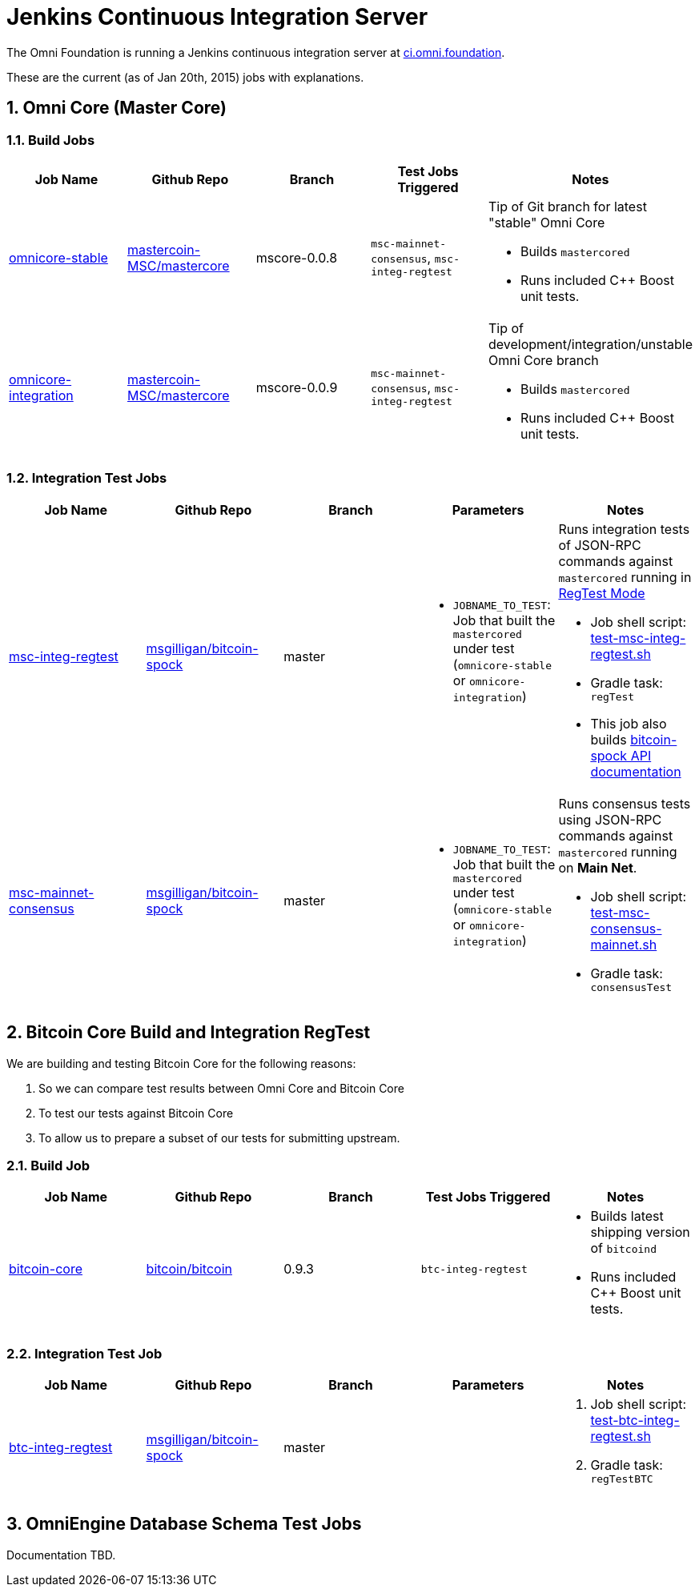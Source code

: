 = Jenkins Continuous Integration Server
:numbered:

The Omni Foundation is running a Jenkins continuous integration server at http://ci.omni.foundation[ci.omni.foundation].

These are the current (as of Jan 20th, 2015) jobs with explanations.

== Omni Core (Master Core)

=== Build Jobs

[options="header",frame="all"]
|===
| Job Name | Github Repo | Branch | Test Jobs Triggered | Notes

| http://ci.omni.foundation/job/omnicore-stable/[omnicore-stable]
| https://github.com/mastercoin-MSC/mastercore/[mastercoin-MSC/mastercore]
| mscore-0.0.8
| `msc-mainnet-consensus`, `msc-integ-regtest`
a| Tip of Git branch for latest "stable" Omni Core

* Builds `mastercored`
* Runs included C++ Boost unit tests.

| http://ci.omni.foundation/job/omnicore-stable/[omnicore-integration]
| https://github.com/mastercoin-MSC/mastercore/[mastercoin-MSC/mastercore]
| mscore-0.0.9
| `msc-mainnet-consensus`, `msc-integ-regtest`
a| Tip of development/integration/unstable Omni Core branch

* Builds `mastercored`
* Runs included C++ Boost unit tests.

|===

=== Integration Test Jobs

[options="header",frame="all"]
|===
| Job Name | Github Repo | Branch | Parameters | Notes

| http://ci.omni.foundation/job/msc-integ-regtest[msc-integ-regtest]
| https://github.com/msgilligan/bitcoin-spock[msgilligan/bitcoin-spock]
| master
a|

* `JOBNAME_TO_TEST`: Job that built the `mastercored` under test (`omnicore-stable` or `omnicore-integration`)
a| Runs integration tests of JSON-RPC commands against `mastercored` running in https://bitcoin.org/en/developer-examples#regtest-mode[RegTest Mode]

* Job shell script: https://github.com/msgilligan/bitcoin-spock/blob/master/test-msc-integ-regtest.sh[test-msc-integ-regtest.sh]
* Gradle task: `regTest`
* This job also builds http://ci.omni.foundation/job/msc-integ-regtest/javadoc/[bitcoin-spock API documentation]

| http://ci.omni.foundation/job/msc-mainnet-consensus[msc-mainnet-consensus]
| https://github.com/msgilligan/bitcoin-spock[msgilligan/bitcoin-spock]
| master
a|

* `JOBNAME_TO_TEST`: Job that built the `mastercored` under test (`omnicore-stable` or `omnicore-integration`)
a| Runs consensus tests using JSON-RPC commands against `mastercored` running on *Main Net*.

* Job shell script: https://github.com/msgilligan/bitcoin-spock/blob/master/test-msc-consensus-mainnet.sh[test-msc-consensus-mainnet.sh]
* Gradle task: `consensusTest`

|===

== Bitcoin Core Build and Integration RegTest 

We are building and testing Bitcoin Core for the following reasons:

. So we can compare test results between Omni Core and Bitcoin Core
. To test our tests against Bitcoin Core
. To allow us to prepare a subset of our tests for submitting upstream.

=== Build Job

[options="header",frame="all"]
|===
| Job Name | Github Repo | Branch | Test Jobs Triggered | Notes

| http://ci.omni.foundation/job/bitcoin-core/[bitcoin-core]
| https://github.com/bitcoin/bitcoin/[bitcoin/bitcoin]
| 0.9.3
| `btc-integ-regtest`
a| 

* Builds latest shipping version of `bitcoind`
* Runs included C++ Boost unit tests.

|===

=== Integration Test Job

[options="header",frame="all"]
|===
| Job Name | Github Repo | Branch | Parameters | Notes

| http://ci.omni.foundation/job/btc-integ-regtest[btc-integ-regtest]
| https://github.com/msgilligan/bitcoin-spock[msgilligan/bitcoin-spock]
| master
|
a|

. Job shell script: https://github.com/msgilligan/bitcoin-spock/blob/master/test-btc-integ-regtest.sh[test-btc-integ-regtest.sh]
. Gradle task: `regTestBTC`

|===

== OmniEngine Database Schema Test Jobs

Documentation TBD.


